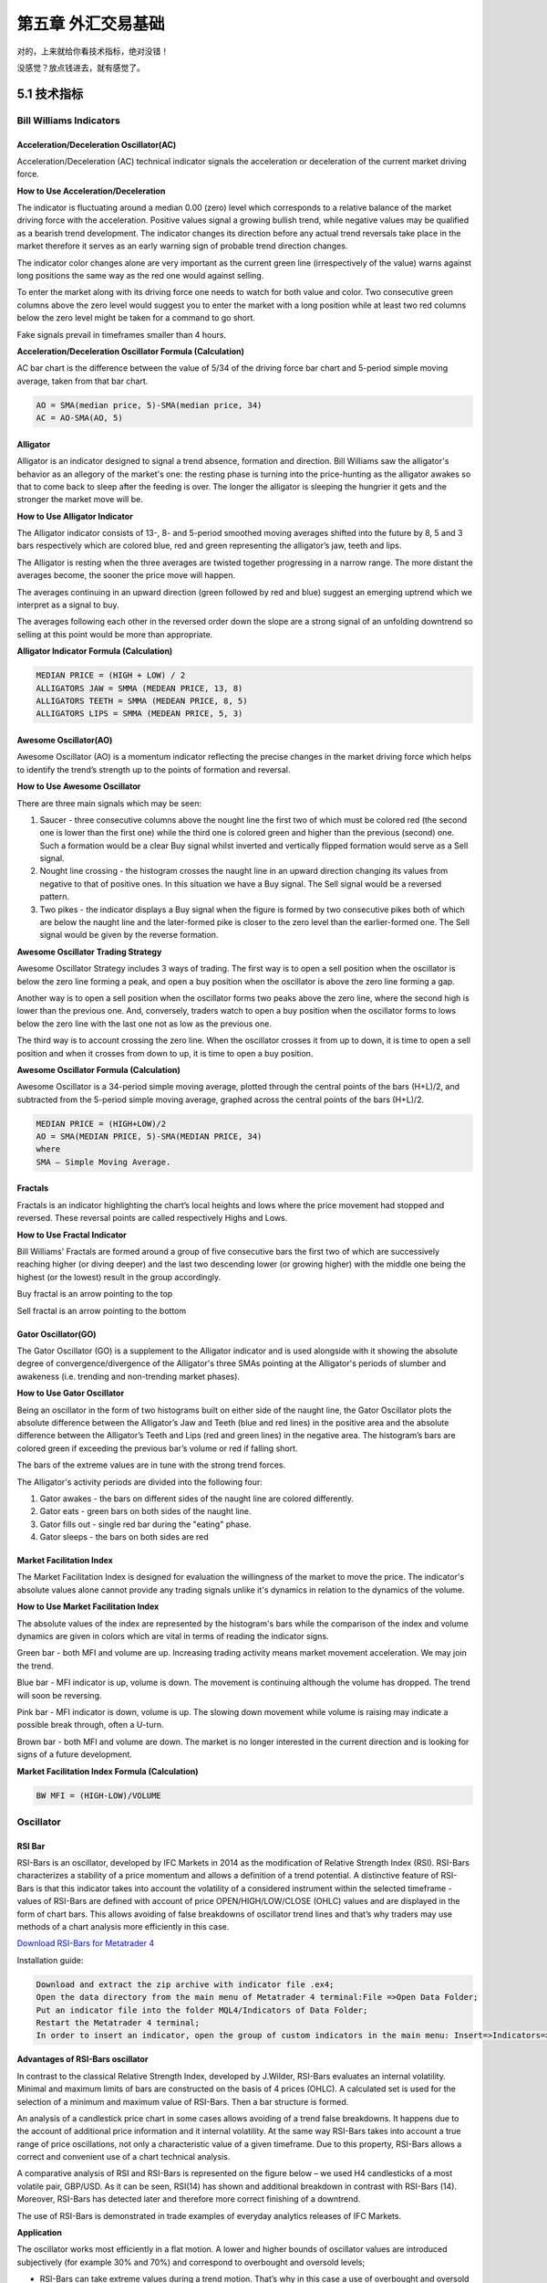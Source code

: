 =======================
第五章 外汇交易基础
=======================

对的，上来就给你看技术指标，绝对没错！

没感觉？放点钱进去，就有感觉了。

---------------
5.1 技术指标
---------------

Bill Williams Indicators
=========================

Acceleration/Deceleration Oscillator(AC)
----------------------------------------

Acceleration/Deceleration (AC) technical indicator signals the acceleration or deceleration of the current market driving force.

**How to Use Acceleration/Deceleration**

The indicator is fluctuating around a median 0.00 (zero) level which corresponds to a relative balance of the market driving force with the acceleration. Positive values signal a growing bullish trend, while negative values may be qualified as a bearish trend development. The indicator changes its direction before any actual trend reversals take place in the market therefore it serves as an early warning sign of probable trend direction changes.

The indicator color changes alone are very important as the current green line (irrespectively of the value) warns against long positions the same way as the red one would against selling.

To enter the market along with its driving force one needs to watch for both value and color. Two consecutive green columns above the zero level would suggest you to enter the market with a long position while at least two red columns below the zero level might be taken for a command to go short.

Fake signals prevail in timeframes smaller than 4 hours.

.. image:: ../images/AcceleratorDecelerator.jpg
    :align: center

**Acceleration/Deceleration Oscillator Formula (Calculation)**

AC bar chart is the difference between the value of 5/34 of the driving force bar chart and 5-period simple moving average, taken from that bar chart.

.. code::

    AO = SMA(median price, 5)-SMA(median price, 34)
    AC = AO-SMA(AO, 5)

Alligator
---------

Alligator is an indicator designed to signal a trend absence, formation and direction. Bill Williams saw the alligator's behavior as an allegory of the market's one: the resting phase is turning into the price-hunting as the alligator awakes so that to come back to sleep after the feeding is over. The longer the alligator is sleeping the hungrier it gets and the stronger the market move will be.

**How to Use Alligator Indicator**

The Alligator indicator consists of 13-, 8- and 5-period smoothed moving averages shifted into the future by 8, 5 and 3 bars respectively which are colored blue, red and green representing the alligator’s jaw, teeth and lips.

The Alligator is resting when the three averages are twisted together progressing in a narrow range. The more distant the averages become, the sooner the price move will happen.

The averages continuing in an upward direction (green followed by red and blue) suggest an emerging uptrend which we interpret as a signal to buy.

The averages following each other in the reversed order down the slope are a strong signal of an unfolding downtrend so selling at this point would be more than appropriate.

.. image:: ../images/Alligator.jpg
    :align: center

**Alligator Indicator Formula (Calculation)**

.. code::

    MEDIAN PRICE = (HIGH + LOW) / 2
    ALLIGATORS JAW = SMMA (MEDEAN PRICE, 13, 8)
    ALLIGATORS TEETH = SMMA (MEDEAN PRICE, 8, 5)
    ALLIGATORS LIPS = SMMA (MEDEAN PRICE, 5, 3)

Awesome Oscillator(AO)
----------------------

Awesome Oscillator (AO) is a momentum indicator reflecting the precise changes in the market driving force which helps to identify the trend’s strength up to the points of formation and reversal.

**How to Use Awesome Oscillator**

There are three main signals which may be seen:

1. Saucer - three consecutive columns above the nought line the first two of which must be colored red (the second one is lower than the first one) while the third one is colored green and higher than the previous (second) one. Such a formation would be a clear Buy signal whilst inverted and vertically flipped formation would serve as a Sell signal.

2. Nought line crossing - the histogram crosses the naught line in an upward direction changing its values from negative to that of positive ones. In this situation we have a Buy signal. The Sell signal would be a reversed pattern.

3. Two pikes - the indicator displays a Buy signal when the figure is formed by two consecutive pikes both of which are below the naught line and the later-formed pike is closer to the zero level than the earlier-formed one. The Sell signal would be given by the reverse formation.

.. image:: ../images/AwesomeOscillator.jpg
    :align: center

**Awesome Oscillator Trading Strategy**

Awesome Oscillator Strategy includes 3 ways of trading. The first way is to open a sell position when the oscillator is below the zero line forming a peak, and open a buy position when the oscillator is above the zero line forming a gap.

Another way is to open a sell position when the oscillator forms two peaks above the zero line, where the second high is lower than the previous one. And, conversely, traders watch to open a buy position when the oscillator forms to lows below the zero line with the last one not as low as the previous one.

The third way is to account crossing the zero line. When the oscillator crosses it from up to down, it is time to open a sell position and when it crosses from down to up, it is time to open a buy position.

**Awesome Oscillator Formula (Calculation)**

Awesome Oscillator is a 34-period simple moving average, plotted through the central points of the bars (H+L)/2, and subtracted from the 5-period simple moving average, graphed across the central points of the bars (H+L)/2.

.. code::

    MEDIAN PRICE = (HIGH+LOW)/2
    AO = SMA(MEDIAN PRICE, 5)-SMA(MEDIAN PRICE, 34)
    where
    SMA — Simple Moving Average.

Fractals
--------

Fractals is an indicator highlighting the chart’s local heights and lows where the price movement had stopped and reversed. These reversal points are called respectively Highs and Lows.

**How to Use Fractal Indicator**

Bill Williams' Fractals are formed around a group of five consecutive bars the first two of which are successively reaching higher (or diving deeper) and the last two descending lower (or growing higher) with the middle one being the highest (or the lowest) result in the group accordingly.

Buy fractal is an arrow pointing to the top

Sell fractal is an arrow pointing to the bottom

.. image:: ../images/Fractals.jpg
    :align: center

Gator Oscillator(GO)
--------------------

The Gator Oscillator (GO) is a supplement to the Alligator indicator and is used alongside with it showing the absolute degree of convergence/divergence of the Alligator's three SMAs pointing at the Alligator's periods of slumber and awakeness (i.e. trending and non-trending market phases).

**How to Use Gator Oscillator**

Being an oscillator in the form of two histograms built on either side of the naught line, the Gator Oscillator plots the absolute difference between the Alligator’s Jaw and Teeth (blue and red lines) in the positive area and the absolute difference between the Alligator’s Teeth and Lips (red and green lines) in the negative area. The histogram’s bars are colored green if exceeding the previous bar’s volume or red if falling short.

The bars of the extreme values are in tune with the strong trend forces.

The Alligator's activity periods are divided into the following four:

1. Gator awakes - the bars on different sides of the naught line are colored differently.

2. Gator eats - green bars on both sides of the naught line.

3. Gator fills out - single red bar during the "eating" phase.

4. Gator sleeps - the bars on both sides are red

.. image:: ../images/GatorOscillator(GO).jpg
    :align: center

Market Facilitation Index
-------------------------

The Market Facilitation Index is designed for evaluation the willingness of the market to move the price. The indicator's absolute values alone cannot provide any trading signals unlike it's dynamics in relation to the dynamics of the volume.

**How to Use Market Facilitation Index**

The absolute values of the index are represented by the histogram's bars while the comparison of the index and volume dynamics are given in colors which are vital in terms of reading the indicator signs.

Green bar - both MFI and volume are up. Increasing trading activity means market movement acceleration. We may join the trend.

Blue bar - MFI indicator is up, volume is down. The movement is continuing although the volume has dropped. The trend will soon be reversing.

Pink bar - MFI indicator is down, volume is up. The slowing down movement while volume is raising may indicate a possible break through, often a U-turn.

Brown bar - both MFI and volume are down. The market is no longer interested in the current direction and is looking for signs of a future development.

.. image:: ../images/MarketFacilitationIndex.jpg
    :align: center

**Market Facilitation Index Formula (Calculation)**

.. code::

    BW MFI = (HIGH-LOW)/VOLUME

Oscillator
===========

RSI Bar
-------

RSI-Bars is an oscillator, developed by IFC Markets in 2014 as the modification of Relative Strength Index (RSI). RSI-Bars characterizes a stability of a price momentum and allows a definition of a trend potential. 
A distinctive feature of RSI-Bars is that this indicator takes into account the volatility of a considered instrument within the selected timeframe - values of RSI-Bars are defined with account of price OPEN/HIGH/LOW/CLOSE (OHLC) values and are displayed in the form of chart bars. This allows avoiding of false breakdowns of oscillator trend lines and that’s why traders may use methods of a chart analysis more efficiently in this case.

`Download RSI-Bars for Metatrader 4 <http://www.ifcmarkets.com/uploads/RSI-B.zip>`_

Installation guide:

.. code::

    Download and extract the zip archive with indicator file .ex4;
    Open the data directory from the main menu of Metatrader 4 terminal:File =>Open Data Folder;
    Put an indicator file into the folder MQL4/Indicators of Data Folder;
    Restart the Metatrader 4 terminal;
    In order to insert an indicator, open the group of custom indicators in the main menu: Insert=>Indicators=>Custom indicator.

**Advantages of RSI-Bars oscillator**

In contrast to the classical Relative Strength Index, developed by J.Wilder, RSI-Bars evaluates an internal volatility. Minimal and maximum limits of bars are constructed on the basis of 4 prices (OHLC). A calculated set is used for the selection of a minimum and maximum value of RSI-Bars. Then a bar structure is formed.

.. image:: ../images/rsiformula.jpg
    :align: center

An analysis of a candlestick price chart in some cases allows avoiding of a trend false breakdowns. It happens due to the account of additional price information and it internal volatility. At the same way RSI-Bars takes into account a true range of price oscillations, not only a characteristic value of a given timeframe. Due to this property, RSI-Bars allows a correct and convenient use of a chart technical analysis. 

A comparative analysis of RSI and RSI-Bars is represented on the figure below – we used H4 candlesticks of a most volatile pair, GBP/USD. As it can be seen, RSI(14) has shown and additional breakdown in contrast with RSI-Bars (14). Moreover, RSI-Bars has detected later and therefore more correct finishing of a downtrend. 

The use of RSI-Bars is demonstrated in trade examples of everyday analytics releases of IFC Markets.

.. image:: ../images/RSI-Bars.png
    :align: center

**Application**

The oscillator works most efficiently in a flat motion. A lower and higher bounds of oscillator values are introduced subjectively (for example 30% and 70%) and correspond to overbought and oversold levels;

- RSI-Bars can take extreme values during a trend motion. That’s why in this case a use of overbought and oversold levels is incorrect;

- RSI-Bars allows a definition of standard chart analysis instruments - figures, lines of support and resistance, etc. In this case the indicator should be used for a confirmation of technical analysis. We should take into account that RSI-Bars can give preliminary signals of a trend change;

- Divergence is the strongest signal of RSI-Bars – opposite directions of price and oscillator movements are detected in this case. This signal is a harbinger of a possible trend weakening;

- Values of RSI-Bars lie between 0% and 100%.

Average True Range(ATR)
-----------------------

The Average True Range (ATR) indicator was introduced by Welles Wilder as a tool to measure the market volatility and volatility alone leaving aside attempts to indicate the direction. Unlike the True Range, the ATR also includes volatility of gaps and limit moves. ATR indicator is good at valuating the market's interest in the price moves for strong moves and break-outs are normally accompanied by large ranges.

**How to Use ATR Indicator**

The ATR is used with 14 periods with daily and longer timeframes and reflects the volatility values that are in relation to the trading instrument's price. Low ATR values would normally correspond to a range trading while high values may indicate a trend breakout or breakdown.
Average True Range Indicator

.. image:: ../images/AverageTrueRange.jpg
    :align: center

**Average True Range Formula (ATR Calculation)**

Average True Range is a moving average of the True Range which is the greatest of the following three values:

- The distance from today's high to today's low.
- The distance from yesterday's close to today's high.
- The distance from yesterday's close to today's low.

Bollinger Bands
---------------

The Bollinger Bands indicator (named after its inventor) displays the current market volatility changes, confirms the direction, warns of a possible continuation or break-out of the trend, periods of consolidation, increasing volatility for break-outs as well as pinpoints local highs and lows.

**How to Use Bollinger Bands**

The indicator consists of the three moving averages:

- Upper band - 20-day simple moving average (SMA) plus double standard price deviation.

- Middle band - 20-day SMA.

- Lower band - 20-day SMA minus double standard price deviation.

The increasing distance between the upper and the lower bands while volatility is growing, suggests of a price developing in a trend which direction correlates with the direction of the Middle line. In contrast to the above, at times of decreasing volatility when the bands are closing in, we should be expecting the price to move sidewards in a range.

The price moving outside the Bands may indicate either the trend’s continuation (when the bands are floating apart as the volatility increases) or the U-turn of the trend if the initial movement is exhausted. Either way each of the scenarios must be confirmed by other indicators such as RSI, ADX or MACD.
Anyhow the price crossing of the Middle line from below or above may be interpreted as a signal to buy or to sell respectively.

.. image:: ../images/BollingerBands.jpg
    :align: center

**Bollinger Bands Trading Strategy**

Bollinger Bands trading strategy aims to profit from oversold or overbought conditions on the market. Prices are considered overextended on the upside when they touch the upper band (overbought). They are overextended on the downside, when they touch the lower band (oversold). This strategy is used as an immediate signal to buy or sell the security. The usage of upper and lower bands as price targets is referred to as the simplest way of using Bollinger Bands strategy. If prices cross below the average, the lower band becomes the lower price target. If the prices cross above the same average, the upper band identifies the upper price target.

In a Bollinger Band trading system an uptrend is shown by prices fluctuating between upper and middle bands. In such cases if prices cross below the middle band, this warns of a trend reversal to the downside indicating a sell signal.

In a downtrend, prices fluctuate between middle and lower bands, and the price crossing above the middle band warns of a trend reversal to the upside, indicating a buy signal.

**Bollinger Bands Formula (Calculation)**

.. code::

    The middle line (ML) is a regular Moving Average:
    ML = SUM [CLOSE, N]/N
    The top line (TL) is ML a deviation (D) higher:
    TL = ML + (D*StdDev)
    The bottom line (BL) is ML a deviation (D) lower.
    BL = ML — (D*StdDev)
    Where:
    N — number of periods used in calculation;
    SMA — Simple Moving Average;
    StdDev — Standard Deviation.

Commodity Channel Index(CCI)
----------------------------

The Commodity Channel Index is an indicator by Donald Lambert. Despite the original purpose to identify new trends, it’s nowadays widely used to measure the current price levels in relation to the average one.

**How to Use CCI Indicator**

Commodity Channel Index indicator oscillates around the naught line tending to stay within the range from -100 to +100. The naught line represents the level of an average balanced price. The higher the indicator surges above the naught line the more overvalued the security is. The further the CCI indicator plunges into the negative area the more potential for growth the price may have.

Still the unbalanced price alone may not serve as a clear indicator neither to the direction the price is following nor to its strength. There are critical values and the crossing directions which need to be looked at closely:

- Exceeding past the 100 level suggests a possible further upward movement

- Decreasing past the 100 level indicates a U-turn and serves as a signal to sell.

- Decreasing past the -100 level suggests a possible further downward movement

- Exceeding past the -100 level indicates a U-turn and serves as a signal to buy.

- Crossing the naught line upwards from below serves as a confirmation to buy

- Crossing the naught line downwards from above serves a confirmation to sell.

Smaller CCI indicator period increases its sensitivity. Shifting critical levels to 200 allows to exclude insignificant price fluctuations.

.. image:: ../images/CommodityChannelIndex.jpg
    :align: center

**CCI Trading Strategy**

CCI trading strategy is used by most traders, investors and chartists as an overbought or oversold oscillator. The basic strategy of CCI is to watch the readings above +100 and below -100. The readings above +100 are considered overbought and generate buy signals. The readings below -100 are considered oversold and generate sell signals. Though the Commodity Channel Index was initially developed for commodities, it is also used for trading stock index futures and options.

DeMarker(DeM)
-------------

This indicator was introduced by Tom DeMark as a tool to identify emerging buying and selling opportunities. It demonstrates the price depletion phases which usually correspond with the price highs and bottoms.

The DeMarker indicator proved to be efficient at identifying trend break-downs as well as spotting intra-day entry and exit points.

**How to Use DeMarker Indicator**

The indicator fluctuates with a range between 0 to 1 and is indicative of lower volatility and a possible price drop when reading 0.7 and higher, and signals a possible price increase when reading below 0.3.

.. image:: ../images/DeMarker.jpg
    :align: center

**DeMarker Indicator Formula (Calculation)**

The DeMarker indicator is the sum of all price increment values recorded during the "i" period divided by the price minima:

.. code::

    The DeMax(i) is calculated:
    If high(i) > high(i-1) , then DeMax(i) = high(i)-high(i-1), otherwise DeMax(i) = 0
    The DeMin(i) is calculated:
    If low(i) < low(i-1), then DeMin(i) = low(i-1)-low(i), otherwise DeMin(i) = 0
    The value of the DeMarker is calculated as:
    DMark(i) = SMA(DeMax, N)/(SMA(DeMax, N)+SMA(DeMin, N))

Envelopes
---------

The Envelopes indicator reflects the price overbought and oversold conditions helping to identify the entry or exit points as well as possible trend break-downs.

**How to Use Envelopes Indicator**

The Envelopes indicator consists of two SMAs that together form a flexible channel in which the price evolves. The averages are plotted around a Moving Average in a constant percentage distance which may be adjusted according to the current market volatility. Each line serves as a margin of the price fluctuation range.

In a trending market take only oversold signals in an uptrend conditions and overbought signals in a downtrend conditions.

In a ranging market the price reaching the top line serves as a sell signal, while the price at the lower line generates a signal to buy.

.. image:: ../images/Envelopes.jpg
    :align: center

**Envelopes Indicator Formula (Calculation)**

.. code::

    Upper Band = SMA(CLOSE, N)*[1+K/1000]
    Lower Band = SMA(CLOSE, N)*[1-K/1000]
    Where: 
    SMA — Simple Moving Average;
    N — averaging period;
    K/1000 — the value of shifting from the average (measured in basis points).

Force Index
------------

The Force Index indicator invented by Alexander Elder measures the power behind every price move based on their three essential elements, e.g., direction, extent and volume. The oscillator fluctuates around the zero, i.e., a point of a relative balance between power shifts.

**How to Use Force Index**

The Force Index allows to identify the reinforcement of different time scale trends:

- The indicator should be made more sensitive by decreasing its period for short trends.

- The indicator should be smoothed by increasing its period for longer trends.

The Force Index may strongly imply a trend change:

- Break-down of an uptrend when the indicator's value is changing from positive to negative and price and indicator show divergence.

- Break-down of a downtrend when the indicator's value is changing from negative to positive and price and indicator show convergence.

Together with a trend-following indicator the Force Index can help identify trend corrections:

- An uptrend correction when the indicator bounces off the low.

- A downtrend correction when the indicator slides from a pike.

.. image:: ../images/ForceIndex.jpg
    :align: center

**Force Index Formula (Calculation)**

.. code::

    Force Index(1) = {Close (current period) - Close (prior period)} x Volume
    Force Index(13) = 13-period EMA of Force Index(1)

Ichimoku
---------

The Ichimoku Kinko Hyo (Equilibrium chart at a glance) is a comprehensive technical analysis tool introduced in 1968 by Tokyo columnist Goichi Hosoda. The concept of the system was to provide an immediate vision of trend sentiment, momentum and strength at a glance perceiving all the Ichimoku's five components and a price in terms of interactions among them of a cyclical type related to that of human group dynamics.

**How to Use Ichimoku Indicator**


The Ichimoku indicator consists of five lines which may all serve as flexible support or resistance lines, whose crossovers may as well be assumed as additional signals:

1. Tenkan-Sen (Conversion line, blue)

2. Kijun-Sen (Base line, red)

3. Senkou Span A (Leading span A, green boundary of the cloud)

4. Senkou Span B (Leading span B, red boundary of the cloud)

5. Chikou Span (Lagging span, green)

Kumo (Cloud) is a central element of the Ichimoku system and represents support or resistance areas. It is formed by Leading Span A and Leading Span B.

Determining the trend persistence and corrections:

- Price moving above the cloud indicates an uptrend

- Price moving below the cloud indicates a downtrend

- Price moving within the cloud indicates a sideways trend

- Cloud turning from green to red indicates a correction during an uptrend

- Cloud turning from red to green indicates a correction during a downtrend

Determining support and resistance:

- Leading span A serves as a first support line for an uptrend

- Leading span B serves as a second support line for an uptrend

- Leading span A serves as a first resistance line for a downtrend

- Leading span B serves as a second resistance line for a downtrend

Strong Buy/Sell signals occurring above the cloud:

- Conversion line crosses Base line up from below is a signal to buy

- Conversion line crosses Base line down from above is a signal to sell

Less reliable Buy/Sell signals occurring within the cloud:

- Conversion line crosses Base line up from below is a signal to buy

- Conversion line crosses Base line down from above is a signal to sell

.. image:: ../images/Ichimoku.jpg
    :align: center

**Ichimoku Trading Strategy**

Traders use the Ichimoku strategy to identify the trend. For a bullish signal this trading strategy sets three criteria. First, the trend is bullish when prices reach above the lowest line of the cloud. Second, a bullish signal triggers when prices reverse and reach above the Conversion Line. And third, the trend is bullish when the price moves below the Base Line.

**Ichimoku Formula (Ichimoku Kinko Hyo Calculation)**

.. code::

    Tenkan-Sen (Conversion line, blue) is 
    (9-period high + 9-period low)/2

    Kijun-Sen (Base line, red) is 
    (26-period high + 26-period low)/2

    Senkou Span A (Leading span A, green boundary of the cloud) is 
    (Conversion Line + Base Line)/2

    Senkou Span B (Leading span B, red boundary of the cloud) is 
    (52-period high + 52-period low)/2

    Chikou Span (Lagging span, green) is 
    close price plotted 26 periods in the past

MACD
----

Moving-Average Convergence/Divergence Oscillator, commonly referred to as MACD indicator, is developed by Gerald Appel which is designed to reveal changes in the direction and strength of the trend by combining signals from three time series of moving average curves.

**How to Use MACD Indicator**

Three main signals generated by the MACD indicator (blue line) are crossovers with the signal line (red line), with the x-axis and divergence patterns.

Crossovers with the signal line:

- If the MACD line is rising faster than the Signal line and crosses it from below, the signal is interpreted as bullish and suggests acceleration of price growth;

- If the MACD line is falling faster than the Signal line and crosses it from above, the signal is interpreted as bearish and suggests extension of price losses;

Crossovers with the x-axis:

- A bullish signal appears if the MACD line climbs above zero;

- A bearish signal presents if the MACD line falls below zero.

Convergence/Divergence:

- If the MACD line is trending in the same direction as the price, the pattern is known as convergence, which confirms the price move;

- If they move in opposite directions, the pattern is divergence. For example, if the price reaches a new high, but the indicator does not, this may be a sign of further weakness.

.. image:: ../images/MACD.jpg
    :align: center

**MACD Indicator Formula (MACD Calculation)**

.. code::

    MACD line = 12-period EMA – 26-period EMA
    Signal line = 9-period EMA
    Histogram = MACD line – Signal line

Momentum
---------

Momentum Oscillator is an indicator that shows trend direction and measures how quickly the price is changing by comparing current and past prices.

**How to Use Momentum Indicator**

The indicator is represented by a line, which oscillates around 100. Being an oscillator, momentum should be used within price trend analysis.

Crossing the x-axis:

- It is believed that if the indicator climbs above 100 during an uptrend, it is a bullish signal;

- Otherwise if the indicator falls below 100 during a downtrend, a bearish signal appears.

Falling out of its normal range:

- Extreme points mean that the price has posted its strongest gain or loss for a particular number of moving periods, supporting trend strength;

- At the same time if the price movement was too rapid, they may indicate possible overbought and oversold areas.

Divergence patterns:

- If the price hits a new high, but the indicator does not, that could mean that investor sentiment is actually lower;
  
- And on the contrary if the price falls to a new low, but the indicator does not support the drop, it is a signal that the trend may end soon.

.. image:: ../images/Momentum.jpg
    :align: center

**Momentum Indicator Formula (Calculation)**

.. code::

    Momentum = (Current close price / Lagged close price) x 100

Relative Vigor Index(RVI)
-------------------------

Relative Vigor Index, developed by John Ehlers, is a technical indicator designed to determine price trend direction. The underlying logic is based on the assumption that close prices tend to be higher than open prices in a bullish environment and lower in a bearish environment.

**How to Use RVI Indicator**

The Relative Vigor Index allows to identify the reinforcement of price changes (and therefore may be used within convergence/divergence patterns analysis):

- Generally the higher the indicator climbs, the stronger is the current relative price increase;

- Generally the lower the indicator falls, the stronger is the current relative price drop.

Together with its signal line (Red), a 4-period moving average of RVI, the indicator (Green) may help to identify changes in prevailing price developments:

- Crossing the signal line from above, the RVI signals a possible sell opportunity;

- Crossing the signal line from below, the RVI signals a possible buy opportunity.

.. image:: ../images/RVI.jpg
    :align: center

**Relative Vigor Index Formula (RVI Calculation)**

.. code::

    Relative Vigor Index (1) = (Close - Open) / (High - Low)
    Relative Vigor Index (10) = 10-period SMA of Relative Vigor Index (1)

Relative Strenth Index(RSI)
---------------------------

Relative Strength Index is an indicator developed by Welles Wilder to assess the strength or the weakness of the current price movements and to measure the velocity of price changes by comparing price increases with its losses over a certain period.

**How to Use RSI Indicator**

The Relative Strength Index allows to identify possible overbought and oversold areas, but should be considered within trend analysis:

- Generally if the RSI indicator climbs above 70, the asset may be overbought;

- If the RSI indicator drops below 30, the asset may be oversold.

Leaving extreme areas the indicator may suggest possible corrections or even trend changes:

- Crossing the overbought boundary from above, the RSI signals a possible sell opportunity;

- Crossing the oversold boundary from below, the RSI signals a possible buy opportunity.

Convergence/divergence patterns may indicate possible trend weakness:

- If the price climbs to a new high, but the indicator does not, that may be a sign of the uptrend weakness;

- If the price falls to a new low, but the indicator does not, that may be a sign of the downtrend weakness.

.. image:: ../images/RSI.jpg
    :align: center

**RSI Trading Strategy**

RSI trading strategy aims to generate buy and sell signals by the horizontal lines that appear on the chart at the 70 and 30 values. As we have already mentioned above, a move under 30 indicates an oversold condition and a move above 70 signals an overbought condition.

Thus, if a trader is looking for a buying opportunity, he watches the indicator dip under 30. A crossing back above 30 is considered by many traders as a confirmation that the trend has turned up. Conversely, if a trader seeks for a selling opportunity, he watches the indicator cross above the 70 line.

**Relative Strength Index Formula (RSI Calculation)**

.. code::

    RSI = 100 – 100/(1 + RS)
    RS (14) = Σ(Upward movements)/Σ(|Downward movements|)

Stochastic
-----------

Stochastic indicator is introduced by George Lane to identify price trend direction and possible reversal points by determining the place of the current close price in the most recent price range, as in a sustainable uptrend close prices tend to the higher end of the range and to the lower end in a downtrend.

**How to Use Stochastic Oscillator**

The Stochastic oscillator allows to identify possible overbought and oversold areas, but should be considered within trend analysis:

- Generally if the indicator climbs above 75, the asset may be overbought;

- If the indicator drops below 25, the asset may be oversold.

Leaving extreme areas the indicator may suggest possible turning points:

- Crossing the overbought boundary from above, the Stochastic signals a possible sell opportunity;

- Crossing the oversold boundary from below, the Stochastic signals a possible buy opportunity.

Crossovers of the indicator with its smoothened signal line, usually a 3-period moving average, may also detect deal opportunities:

- The indicator suggests going long when crossing the signal line from below;

- The indicator suggests going short when crossing the signal line from above.

Convergence/divergence patterns may indicate possible trend weakness:

- If the price climbs to a new high, but the indicator does not, that may be a sign of the uptrend weakness;

- If the price falls to a new low, but the indicator does not, that may be a sign of the downtrend weakness.

.. image:: ../images/Stochastic.jpg
    :align: center

**Stochastic Oscillator Trading Strategy**

Stochastic system is based on the observation that in an uptrend closing prices tend to be near the upper end of the price range, and in a downtrend the closing prices tend to be near the lower end of the price range.

In the Stochastic strategy two lines - the %K line and the %D line – are used. The K line is faster and the D line is slower. These lines oscillate from 0 to 100 on the vertical scale. The major signal to consider is the divergence between the D line and the price of the underlying market. When the D line is over 80 and forms two declining peaks with prices moving higher, a bearish divergence occurs. When the D line is below 20 and forms two rising bottoms with prices moving lower, a bullish divergence takes place. Thus, the actual buy and sell signals are triggered when the K line crosses the D line. A sell signal is generated when the K line crosses below the D line from above the 80 level. Accordingly, a buy signal is generated when the K line crosses above the D line bellow the 20 level.

**Stochastic Oscillator Formula (Calculation)**

.. code::

    Stochastic = 100 x ((C – L)/(H – L));
    Signal = average of the last three Stochastic values;
    where:
    C – latest close price;
    L – the lowest price over a given period;
    H – the highest price over a given period.

Williams Percent Range(WPR,%R)
------------------------------

Williams Percent Range (%R) is a technical indicator developed by Larry Williams to identify whether an asset is overbought or oversold and therefore to determine possible turning points. Unlike the Stochastic oscillator Williams Percent Range is a single line fluctuating on a reverse scale.

**How to Use %R**

The main goal of Williams Percent Range is to identify possible overbought and oversold areas, however the indicator should be considered within trend analysis:

- Generally if the indicator climbs above -20, the asset may be overbought;

- If the indicator drops below -80, the asset may be oversold.

Leaving extreme areas the indicator may suggest possible turning points:

- Crossing the overbought boundary from above, Williams Percent Range signals a possible sell opportunity;

- Crossing the oversold boundary from below, Williams Percent Range signals a possible buy opportunity.

Divergence patterns are rare, but may indicate possible trend weakness:

- If the price climbs to a new high, but the indicator does not, that may be a sign of the uptrend weakness;

- If the price falls to a new low, but the indicator does not, that may be a sign of the downtrend weakness.

.. image:: ../images/Rpercent.jpg
    :align: center

**Williams %R Trading Strategy**

Williams %r indicator, as already mentioned, helps to determine the points when the market is oversold or overbought. The trading rules of %R strategy are simple: buying when the market is oversold (%R reaches -80% or lower) and selling when the market is overbought (%R reaches -20% or higher).

**Williams %R Formula (Calculation)**

.. code::

    R% = - ((H - C)/(H – L)) x 100;
    where:
    C – latest close price;
    L – the lowest price over a given period;
    H – the highest price over a given period.

Trend Indicators
================

Average Directional Index(ADI)
------------------------------

Average Directional Index (ADX) is a technical indicator developed by Welles Wilder to estimate trend strength and determine probable further price movements by comparing the difference between two consecutive lows with the difference between the highs.

**How to Use ADX Indicator**

ADX is a complex indicator, which results from calculation of the Plus Directional Indicator (+DI – green line) and the Minus Directional Indicator (-DI – red line), but all of them may be used for trend analysis.

In general the indicator (bold line) move is believed to reflect current trend strength:

- Rising ADX (usually climbing above 25) suggests strengthening market trend – trend following indicators are becoming more useful;

- Falling ADX suggests the trend development is doubtful. ADX values below 20 may indicate neutral trend is present – oscillators are becoming more useful.

Use of complex ADX trading system may require additional confirmation signals:

- Normally if +DI (green line) climbs above -DI (red line), a buy signal is generated;

- Normally if -DI climbs above +DI, a sell signal is generated.

.. image:: ../images/ADX.jpg
    :align: center

**ADX Trading Strategy**

ADX trading strategy aims to identify the strongest trends and distinguish between trending and non-trending conditions.

ADX reading above 25 indicates trend strength, while when ADX is below 25, this shows trend weakness. Breakouts, which are not difficult to spot, also help to identify whether ADX is strong enough for the price to trend or not. Thus, when ADX rises from below 25 to above 25, trend is considered strong enough to continue in the direction of the breakout.

It’s a common misperception that when ADX line starts falling this is a sign of trend reversal. Whereas, it only means that the trend strength is weakening. As long as ADX is above 25, it should be considered that a falling ADX line is simply less strong.

**ADX Formula (Calculation)**

.. code::

    ADX = MA [((+DI) – (-DI)) / ((+DI) + (-DI))] x 100;
    where:
    +DI – Plus Directional Indicator;
    -DI – Minus Directional Indicator.

Moving Average(MA)
------------------

Moving Average is a technical analysis tool that shows average price over a given period of time, which is used to smoothen price fluctuations and therefore to determine trend direction and strength.

Depending of the method of averaging, distinguish between simple moving average (SMA), smoothed moving average (SMMA) and exponential moving average (EMA).

**How to Use Moving Average**

Generally moving average curves analysis includes the following principles:

- Direction of moving average curve reflects prevailing trend over a period;

- Low-period averaging may give more false signals, while large-period averaging tend to be lagging;

- To increase (decrease) sensitivity of the curve one should decrease (increase) the period of averaging;

- Average curves are more useful in trending environment.

Comparing moving average with price movements:

- A strong buy (sell) signal arise if price crosses from below (from above) its rising (falling) moving average curve;

- A weak buy (sell) signal arise if price crosses from below (from above) its falling (rising) moving average curve.

Comparing moving average curves of different periods:

- A rising (falling) lower-period curve crossing from below (above) another rising (falling) longer-period curve gives a strong buy (sell) signal;

- A rising (falling) lower-period curve crossing from below (above) another falling (rising) longer-period curve gives a weak buy (sell) signal.

.. image:: ../images/MA.jpg
    :align: center

**Moving Average Trading Strategy**

Moving average strategy is essentially a trend following means. Its objective is to signal the beginning of a new trend or a trend reversal. Herein, its main purpose is to track the progress of the trend and not to predict market action in the same sense that technical analysis attempts to do. By its nature, Moving Average is a follower; it follows the market telling that a new trend has begun or reversed only after the fact.

**Moving Average Formula (Calculation)**

.. code::
    
    SMA = Sum (Close (i), N) / N,
    where:
    Close (i) – current close price;
    N – period of averaging.
    EMA(t) = EMA(t-1) + (K x [Close(t) – EMA(t-1)]), 
    where:
    t – current period;
    K = 2 / (N + 1), N – period of averaging.

SMA
---

Generally, the term ''Moving Average'' refers to Simple Moving Average. The latter does not predict price direction; it is a lagging indicator and rather defines the current direction. It is an indicator that shows the average value of the instrument's price over a specified period of time.

**Simple Moving Average Example**

An SMA is calculated by adding the closing price of the instrument to the number of time periods and then dividing the total number by the number of time periods. The result will be the average price of the instrument over a certain time period. Thus, in order to calculate a 10-day SMA, it's necessary to add closing prices over a 10-day period and divide the total number by 10. As the term ''moving'' implies, prices move according to the point on the chart. This means that always a new calculation is needed that can correspond to the time period of the average used. Thus, you can recalculate a 10-day average by adding the new day and missing out the 10th day and so on.

Though simple moving average is used by most traders and analysts, it is criticized by two reasons. The first criticism is that only the time period covered by the average is taken into consideration. And secondly, the SMA gives equal weight to each day's price.

Nevertheless, Simple Moving Average has become a preferred method for tracking prices due to its simplicity and quick calculation. By the same simplicity early market analysts performed the market analysis without using complicated chart metrics that are widely applied today. They mainly relied on market prices as the main means of tracking trends and market direction. This process was boring but was confirmed to be profitable and reliable, and up till now it continues to be a popular technical analysis tool extensively used by most traders.

Moving Average of Oscillator(OsMA)
----------------------------------

Moving Average of Oscillator (OsMA) is a technical analysis tool that reflects the difference between an oscillator (MACD) and its moving average (signal line).

**How to Use OsMa Indicator**

Extremum points:

- OsMA switching from falling to rising in extreme areas may be a sign of bullish reversal;

- OsMA switching from rising to falling may be a sign of bearish reversal.

Crossing zero axis:

- OsMA rising above zero (corresponds to MACD crossing from below its signal line) generates a buy signal;

- OsMA falling below zero (corresponds to MACD crossing from above its signal line) generates a sell signal.

.. image:: ../images/OsMA.jpg
    :align: center

**Moving Average of Oscillator Formula (Calculation)**

.. code::

    OsMA = MACD – Signal

Parabolic(SAR)
--------------

Parabolic is a trend following indicator developed by Welles Wilder and designed to confirm or reject trend direction, to determine trend end, correction or flat stages as well as to indicate possible exit points. The underlying principle of the indicator can be described as “stop and reverse” (SAR).

**How to Use Parabolic SAR**

When using the indicator we should take into consideration its positioning against the price chart as well as its acceleration factor which increases together with the trend. Despite being a popular tool of analysis, it has limitations and may give false signals in frequently changing market conditions.

The indicator may signal the following:

Trend confirmation

- If the indicator is plotted below the price graph, it stands for an uptrend;

- If the indicator is plotted above the price graph, it confirms a downtrend.

Exit points determination

- If the price drops below Parabolic line during an uptrend, there may be sense in closing long positions;

- If the price rises above Parabolic curve during a downtrend, there may be sense in closing short positions.

Signal significance is determined with the use of the acceleration factor. The acceleration factor increases each time the close price is higher than its previous value in an uptrend and lower in a downtrend. It is believed that the indicator is more reliable when the price’s and the indicator’s moves are parallel and less reliable when they converge.

.. image:: ../images/Parabolic.jpg
    :align: center

**Parabolic SAR Formula (Calculation)**

.. code::

    P(t) = P(t-1) + AF x (EP(t-1) – P(t-1)),
    where:
    P(t) – current value of the indicator;
    P(t-1) – value in the previous period;
    AF – acceleration factor, generally rising from 0.02 to 0.2 with a step of 0.02;
    EP(t-1) – extreme price in the previous period.

Volume Indicators
=================

Accumulation/Distribution(AD)
-----------------------------

Accumulation/Distribution is a volume-based technical analysis indicator designed to reflect cumulative inflows and outflows of money for an asset by comparing close prices with highs and lows and weighting the relation by trading volumes.

**How to Use Accumulation/Distribution**

The Accumulation/Distribution line is used for trend confirmation or possible turning points identification purposes.

Trend confirmation:

- An uptrend in prices is confirmed if A/D line is rising;

- A downtrend in prices is confirmed if A/D line is falling.

Divergence pattern analysis:

- Rising A/D line along with decreasing prices indicates the downtrend may be weakening to a bullish reversal;

- Falling A/D along with rising prices indicates the uptrend may be weakening to a bearish reversal.

.. image:: ../images/AD.jpg
    :align: center

**Accumulation/Distribution Indicator Formula (Calculation)**

.. code::

    A/D(t) = [((C – L) – (H – C)) / (H – L)] x Vol + A/D(t-1),
    where:
    A/D(t) – current Accumulation/Distribution value;
    A/D(t-1) – previous Accumulation/Distribution value;
    H – current high;
    L – current low;
    C – close price;
    Vol – volume.

Money Flow Index(MFI)
---------------------

Money Flow Index (MFI) is a technical indicator developed to estimate money inflow intensity into a certain asset by comparing price increases and decreases over a given period, but also taking into consideration trading volumes.
**How to Use Money Flow Index**

The indicator can be used to identify whether an asset is overbought or oversold, as well as to determine possible turning points.

Analyzing extreme (overbought/oversold) areas:

- If MFI climbs above 80, the asset is generally considered to be overbought. A sell signal appears if MFI crosses the overbought area boundary from above;

- If MFI drops below 20, the asset is generally considered to be oversold. A buy signal appears if MFI crosses the oversold area boundary from below.

Divergence patterns analysis:

- Rising MFI along with decreasing prices indicates the downtrend may be weakening;

- Falling MFI along with rising prices indicates the uptrend may be weakening.

.. image:: ../images/MFI.jpg
    :align: center

**Money Flow Index Formula (Calculation)**

.. code::

    The following steps are required to calculate the index:
    1. TP = (H + L + C) / 3;
    2. MF = TP*Vol;
    3. MR = Sum(MF+) / Sum(MF-);
    4. MFI = 100 – (100 / (1 + MR)),
    where:
    TP – typical price;
    H – current high; 
    L – current low; 
    C – close price; 
    MF – money flow (positive (MF+) if current TP > previous TP, negative (MF-) otherwise); 
    Vol – volume; 
    MR – money ratio.

On-Balance Volume(OBV)
----------------------

On-Balance Volume (OBV) is a cumulative volume-based tool intended to show the relation between the amount of deals and asset’s price movements.

**How to Use On Balance Volume**

The On-Balance Volume line is used for trend confirmation or possible turning points identification purposes.

Trend confirmation:

- An uptrend in prices is confirmed if the line is rising;

- A downtrend in prices is confirmed if the line is falling.

Divergence pattern analysis:

- Rising OBV line along with decreasing prices indicates the downtrend may be weakening to a bullish reversal;

- Falling OBV along with rising prices indicates the uptrend may be weakening to a bearish reversal.

.. image:: ../images/OBV.jpg
    :align: center

**On-Balance Volume Formula (Calculation)**

.. code::

    OBV(t) = OBV(t-1) + Vol, if C(t) > C(t-1);
    OBV(t) = OBV(t-1) – Vol, if C(t) < C(t-1);
    OBV(t) = OBV(t-1), if C(t) = C(t-1),
    where:
    t – current period;
    t-1 – previous period;
    C – close price;
    Vol – volume.

Volumes
-------

Volume indicator is a technical analysis tool, which reflects trading activity of investors for a given time period.

**How to Use Volume Indicator**

Volume indicator is generally used together with price analysis to confirm trend strength or highlight its weakness and therefore identify possible upcoming reversals.

Trend confirmation:

- Rising trading volumes during an uptrend confirms bullish mood;

- Rising trading volumes during a downtrend confirms bearish mood.

Trend weakness:

- If volumes are falling while prices are increasing, that may be a sign of uptrend weakness, as demand for the asset may cease at higher prices.

.. image:: ../images/Volumes.jpg
    :align: center

**Forex Volumes Calculation**

.. code::

    Volume = total value/number of transactions during a given period.

-----------------
5.2 自动交易基础
-----------------

笔者编写了一些交易脚本，包括EA和script，可访问https://github.com/lofyer/mt4-scripts进行下载。

-----------------
5.3 基本分析基础
-----------------

央行测量啦、社会指标啦、等等啦啦啦

---------------
5.3 货币选择
---------------

5.3.1. 历史数据
================

5.3.2. 新闻与报告
==================
